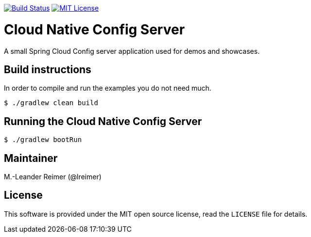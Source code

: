 image:https://travis-ci.org/lreimer/cloud-native-config.svg?branch=master["Build Status", link="https://travis-ci.org/lreimer/cloud-native-config"]
image:https://img.shields.io/badge/license-MIT%20License-blue.svg["MIT License", link="https://github.com/lreimer/cloud-native-javaee/blob/master/LICENSE"]

= Cloud Native Config Server

A small Spring Cloud Config server application used for demos and showcases.

== Build instructions

In order to compile and run the examples you do not need much.
```shell
$ ./gradlew clean build
```

== Running the Cloud Native Config Server

```shell
$ ./gradlew bootRun
```

== Maintainer

M.-Leander Reimer (@lreimer)

== License

This software is provided under the MIT open source license, read the `LICENSE` file for details.
